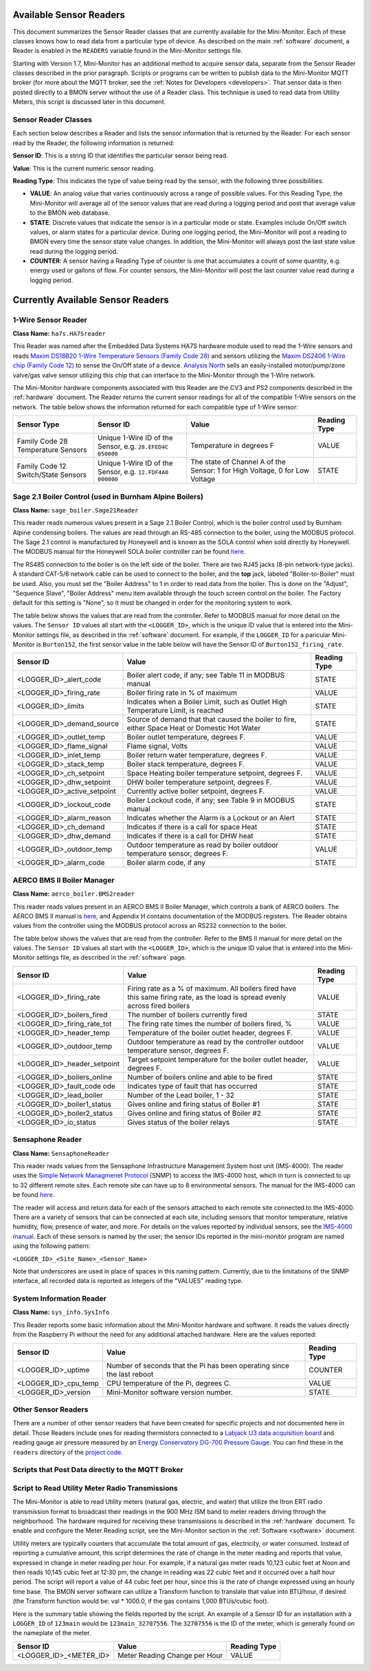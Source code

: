 .. _available-sensor-readers:

Available Sensor Readers
========================


This document summarizes the Sensor Reader classes that are currently
available for the Mini-Monitor. Each of these classes knows how to read
data from a particular type of device. As described on the main
:ref:`software` document, a Reader is enabled in the ``READERS`` variable found
in the Mini-Monitor settings file.

Starting with Version 1.7, Mini-Monitor has an additional method to
acquire sensor data, separate from the Sensor Reader classes described
in the prior paragraph. Scripts or programs can be written to publish
data to the Mini-Monitor MQTT broker (for more about the MQTT broker,
see the :ref:`Notes for Developers <developers>`. That sensor data is then
posted directly to a BMON server without the use of a Reader class.
This technique is used to read data from Utility Meters, this script 
is discussed later in this document.

Sensor Reader Classes
---------------------

Each section below describes a Reader and lists the sensor information
that is returned by the Reader. For each sensor read by the Reader, the
following information is returned:

**Sensor ID**: This is a string ID that identifies the particular sensor
being read.

**Value**: This is the current numeric sensor reading.

**Reading Type**: This indicates the type of value being read by the
sensor, with the following three possibilities:

*  **VALUE**: An analog value that varies continuously across a range of
   possible values. For this Reading Type, the Mini-Monitor will average
   all of the sensor values that are read during a logging period and
   post that average value to the BMON web database.
*  **STATE**: Discrete values that indicate the
   sensor is in a particular mode or state. Examples include On/Off
   switch values, or alarm states for a particular device. During one
   logging period, the Mini-Monitor will post a reading to BMON 
   every time the sensor state value changes. In addition, the
   Mini-Monitor will always post the last state value read during the
   logging period.
*  **COUNTER**: A sensor having a Reading Type of counter is one that
   accumulates a count of some quantity, e.g. energy used or gallons of
   flow. For counter sensors, the Mini-Monitor will post the last
   counter value read during a logging period.

Currently Available Sensor Readers
==================================

1-Wire Sensor Reader
--------------------

**Class Name:** ``ha7s.HA7Sreader``

This Reader was named after the Embedded Data Systems HA7S hardware module used to read the 1-Wire sensors and 
reads `Maxim DS18B20 1-Wire Temperature Sensors (Family Code 28) <http://www.maximintegrated.com/en/products/analog/sensors-and-sensor-interface/DS18B20.html>`_
and sensors utilizing the `Maxim DS2406 1-Wire chip (Family Code 12) <http://www.maximintegrated.com/en/products/digital/memory-products/DS2406.html>`_
to sense the On/Off state of a device. `Analysis North <http://analysisnorth.com>`_ sells an easily-installed
motor/pump/zone valve/gas valve sensor utilizing this chip that can interface to the Mini-Monitor through the 1-Wire network.

The Mini-Monitor hardware components associated with this Reader are the CV3
and PS2 components described in the :ref:`hardware` document. The Reader
returns the current sensor readings for all of the compatible 1-Wire
sensors on the network. The table below shows the information returned
for each compatible type of 1-Wire sensor:

+----------------+-------------+---------------+--------------+
| Sensor Type    | Sensor ID   | Value         | Reading Type |
+================+=============+===============+==============+
| Family Code 28 | Unique      | Temperature   | VALUE        |
| Temperature    | 1-Wire ID   | in degrees F  |              |
| Sensors        | of the      |               |              |
|                | Sensor,     |               |              |
|                | e.g.        |               |              |
|                | ``28.EFED4C |               |              |
|                | 050000``    |               |              |
+----------------+-------------+---------------+--------------+
| Family Code 12 | Unique      | The state of  | STATE        |
| Switch/State   | 1-Wire ID   | Channel A of  |              |
| Sensors        | of the      | the Sensor:   |              |
|                | Sensor,     | 1 for High    |              |
|                | e.g.        | Voltage, 0    |              |
|                | ``12.FDF4A0 | for Low       |              |
|                | 000000``    | Voltage       |              |
|                |             |               |              |
+----------------+-------------+---------------+--------------+

Sage 2.1 Boiler Control (used in Burnham Alpine Boilers)
--------------------------------------------------------

**Class Name:** ``sage_boiler.Sage21Reader``

This reader reads numerous values present in a Sage 2.1 Boiler Control,
which is the boiler control used by Burnham Alpine condensing
boilers. The values are read through an RS-485 connection to the boiler,
using the MODBUS protocol. The Sage 2.1 control is manufactured by
Honeywell and is known as the SOLA control when sold directly by
Honeywell. The MODBUS manual for the Honeywell SOLA boiler controller 
can be found `here <https://customer.honeywell.com/resources/Techlit/TechLitDocuments/65-0000s/65-0310.pdf>`_.

The RS485 connection to the boiler is on the left side of the boiler.
There are two RJ45 jacks (8-pin network-type jacks). A standard CAT-5/6
network cable can be used to connect to the boiler, and the **top**
jack, labeled "Boiler-to-Boiler" must be used. Also, you must set the
"Boiler Address" to 1 in order to read data from the boiler. This is
done on the "Adjust", "Sequence Slave", "Boiler Address" menu item
available through the touch screen control on the boiler. The Factory
default for this setting is "None", so it must be changed in order for
the monitoring system to work.

The table below shows the values that are read from the controller.
Refer to MODBUS manual for more detail on the values. The ``Sensor ID``
values all start with the ``<LOGGER_ID>``, which is the unique ID value
that is entered into the Mini-Monitor settings file, as described in the
:ref:`software` document. For example, if the ``LOGGER_ID`` for a paricular
Mini-Monitor is ``Burton152``, the first sensor value in the table below
will have the Sensor ID of ``Burton152_firing_rate``.

+-----------------------------------+---------------+-----------------+
| Sensor ID                         | Value         | Reading Type    |
+===================================+===============+=================+
| <LOGGER_ID>_alert_code            | Boiler alert  | STATE           |
|                                   | code, if any; |                 |
|                                   | see Table 11  |                 |
|                                   | in MODBUS     |                 |
|                                   | manual        |                 |
+-----------------------------------+---------------+-----------------+
| <LOGGER_ID>_firing_rate           | Boiler firing | VALUE           |
|                                   | rate in % of  |                 |
|                                   | maximum       |                 |
+-----------------------------------+---------------+-----------------+
| <LOGGER_ID>_limits                | Indicates     | STATE           |
|                                   | when a Boiler |                 |
|                                   | Limit, such   |                 |
|                                   | as Outlet     |                 |
|                                   | High          |                 |
|                                   | Temperature   |                 |
|                                   | Limit, is     |                 |
|                                   | reached       |                 |
+-----------------------------------+---------------+-----------------+
| <LOGGER_ID>_demand_source         | Source of     | STATE           |
|                                   | demand that   |                 |
|                                   | that caused   |                 |
|                                   | the boiler to |                 |
|                                   | fire, either  |                 |
|                                   | Space Heat or |                 |
|                                   | Domestic Hot  |                 |
|                                   | Water         |                 |
+-----------------------------------+---------------+-----------------+
| <LOGGER_ID>_outlet_temp           | Boiler outlet | VALUE           |
|                                   | temperature,  |                 |
|                                   | degrees F.    |                 |
+-----------------------------------+---------------+-----------------+
| <LOGGER_ID>_flame_signal          | Flame signal, | VALUE           |
|                                   | Volts         |                 |
+-----------------------------------+---------------+-----------------+
| <LOGGER_ID>_inlet_temp            | Boiler return | VALUE           |
|                                   | water         |                 |
|                                   | temperature,  |                 |
|                                   | degrees F.    |                 |
+-----------------------------------+---------------+-----------------+
| <LOGGER_ID>_stack_temp            | Boiler stack  | VALUE           |
|                                   | temperature,  |                 |
|                                   | degrees F.    |                 |
+-----------------------------------+---------------+-----------------+
| <LOGGER_ID>_ch_setpoint           | Space Heating | VALUE           |
|                                   | boiler        |                 |
|                                   | temperature   |                 |
|                                   | setpoint,     |                 |
|                                   | degrees F.    |                 |
+-----------------------------------+---------------+-----------------+
| <LOGGER_ID>_dhw_setpoint          | DHW boiler    | VALUE           |
|                                   | temperature   |                 |
|                                   | setpoint,     |                 |
|                                   | degrees F.    |                 |
+-----------------------------------+---------------+-----------------+
| <LOGGER_ID>_active_setpoint       | Currently     | VALUE           |
|                                   | active boiler |                 |
|                                   | setpoint,     |                 |
|                                   | degrees F.    |                 |
+-----------------------------------+---------------+-----------------+
| <LOGGER_ID>_lockout_code          | Boiler        | STATE           |
|                                   | Lockout code, |                 |
|                                   | if any; see   |                 |
|                                   | Table 9 in    |                 |
|                                   | MODBUS manual |                 |
+-----------------------------------+---------------+-----------------+
| <LOGGER_ID>_alarm_reason          | Indicates     | STATE           |
|                                   | whether the   |                 |
|                                   | Alarm is a    |                 |
|                                   | Lockout or an |                 |
|                                   | Alert         |                 |
+-----------------------------------+---------------+-----------------+
| <LOGGER_ID>_ch_demand             | Indicates if  | STATE           |
|                                   | there is a    |                 |
|                                   | call for      |                 |
|                                   | space Heat    |                 |
+-----------------------------------+---------------+-----------------+
| <LOGGER_ID>_dhw_demand            | Indicates if  | STATE           |
|                                   | there is a    |                 |
|                                   | call for DHW  |                 |
|                                   | heat          |                 |
+-----------------------------------+---------------+-----------------+
| <LOGGER_ID>_outdoor_temp          | Outdoor       | VALUE           |
|                                   | temperature   |                 |
|                                   | as read by    |                 |
|                                   | boiler        |                 |
|                                   | outdoor       |                 |
|                                   | temperature   |                 |
|                                   | sensor,       |                 |
|                                   | degrees F.    |                 |
+-----------------------------------+---------------+-----------------+
| <LOGGER_ID>_alarm_code            | Boiler alarm  | STATE           |
|                                   | code, if any  |                 |
+-----------------------------------+---------------+-----------------+

AERCO BMS II Boiler Manager
---------------------------

**Class Name:** ``aerco_boiler.BMS2reader``

This reader reads values present in an AERCO BMS II Boiler Manager,
which controls a bank of AERCO boilers. The AERCO BMS II manual is
`here <http://www.aerco.com/DocumentRepository/Download.aspx?file=1809>`_,
and Appendix H contains documentation of the MODBUS registers. The
Reader obtains values from the controller using the MODBUS protocol
across an RS232 connection to the boiler.

The table below shows the values that are read from the controller.
Refer to the BMS II manual for more detail on the values. The
``Sensor ID`` values all start with the ``<LOGGER_ID>``, which is the
unique ID value that is entered into the Mini-Monitor settings file, as
described in the :ref:`software` page.

+-----------------------------+-------------+-----------------+
| Sensor ID                   | Value       | Reading Type    |
+=============================+=============+=================+
| <LOGGER_ID>_firing_rate     | Firing      | VALUE           |
|                             | rate as     |                 |
|                             | a % of      |                 |
|                             | maximum.    |                 |
|                             | All         |                 |
|                             | boilers     |                 |
|                             | fired       |                 |
|                             | have        |                 |
|                             | this        |                 |
|                             | same        |                 |
|                             | firing      |                 |
|                             | rate,       |                 |
|                             | as the      |                 |
|                             | load is     |                 |
|                             | spread      |                 |
|                             | evenly      |                 |
|                             | across      |                 |
|                             | fired       |                 |
|                             | boilers     |                 |
+-----------------------------+-------------+-----------------+
| <LOGGER_ID>_boilers_fired   | The         | STATE           |
|                             | number      |                 |
|                             | of          |                 |
|                             | boilers     |                 |
|                             | currently   |                 |
|                             | fired       |                 |
+-----------------------------+-------------+-----------------+
| <LOGGER_ID>_firing_rate_tot | The         | VALUE           |
|                             | firing      |                 |
|                             | rate        |                 |
|                             | times       |                 |
|                             | the         |                 |
|                             | number      |                 |
|                             | of          |                 |
|                             | boilers     |                 |
|                             | fired,      |                 |
|                             | %           |                 |
+-----------------------------+-------------+-----------------+
| <LOGGER_ID>_header_temp     | Temperature | VALUE           |
|                             | of the      |                 |
|                             | boiler      |                 |
|                             | outlet      |                 |
|                             | header,     |                 |
|                             | degrees     |                 |
|                             | F.          |                 |
+-----------------------------+-------------+-----------------+
| <LOGGER_ID>_outdoor_temp    | Outdoor     | VALUE           |
|                             | temperature |                 |
|                             | as read     |                 |
|                             | by the      |                 |
|                             | controller  |                 |
|                             | outdoor     |                 |
|                             | temperature |                 |
|                             | sensor,     |                 |
|                             | degrees     |                 |
|                             | F.          |                 |
+-----------------------------+-------------+-----------------+
| <LOGGER_ID>_header_setpoint | Target      | VALUE           |
|                             | setpoint    |                 |
|                             | temperature |                 |
|                             | for the     |                 |
|                             | boiler      |                 |
|                             | outlet      |                 |
|                             | header,     |                 |
|                             | degrees     |                 |
|                             | F.          |                 |
+-----------------------------+-------------+-----------------+
| <LOGGER_ID>_boilers_online  | Number      | STATE           |
|                             | of boilers  |                 |
|                             | online      |                 |
|                             | and able to |                 |
|                             | be fired    |                 |
+-----------------------------+-------------+-----------------+
| <LOGGER_ID>_fault_code      | Indicates   | STATE           |
| ode                         | type of     |                 |
|                             | fault that  |                 |
|                             | has         |                 |
|                             | occurred    |                 |
+-----------------------------+-------------+-----------------+
| <LOGGER_ID>_lead_boiler     | Number of   | STATE           |
|                             | the Lead    |                 |
|                             | boiler,     |                 |
|                             | 1 - 32      |                 |
+-----------------------------+-------------+-----------------+
| <LOGGER_ID>_boiler1_status  | Gives       | STATE           |
|                             | online and  |                 |
|                             | firing      |                 |
|                             | status of   |                 |
|                             | Boiler #1   |                 |
+-----------------------------+-------------+-----------------+
| <LOGGER_ID>_boiler2_status  | Gives       | STATE           |
|                             | online and  |                 |
|                             | firing      |                 |
|                             | status of   |                 |
|                             | Boiler #2   |                 |
+-----------------------------+-------------+-----------------+
| <LOGGER_ID>_io_status       | Gives       | STATE           |
|                             | status of   |                 |
|                             | the boiler  |                 |
|                             | relays      |                 |
+-----------------------------+-------------+-----------------+

Sensaphone Reader
-----------------

**Class Name:** ``SensaphoneReader``

This reader reads values from the Sensaphone Infrastructure Management
System host unit (IMS-4000). The reader uses the `Simple Network
Managmenet Protocol <https://en.wikipedia.org/wiki/Simple_Network_Management_Protocol>`_
(SNMP) to access the IMS-4000 host, which in turn is connected to up to
32 different remote sites. Each remote site can have up to 8
environmental sensors. The manual for the IMS-4000 can be found
`here <http://www.sensaphone.com/pdf/LIT-0064_IMS-4000_Manualv3.0_WEB.pdf>`_.

The reader will access and return data for each of the sensors attached
to each remote site connected to the IMS-4000. There are a variety of
sensors that can be connected at each site, including sensors that
monitor temperature, relative humidity, flow, presence of water, and
more. For details on the values reported by individual sensors, see the
`IMS-4000 manual <http://www.sensaphone.com/pdf/LIT-0064_IMS-4000_Manualv3.0_WEB.pdf>`_.
Each of these sensors is named by the user; the sensor IDs reported in
the mini-monitor program are named using the following pattern:

``<LOGGER_ID>_<Site_Name>_<Sensor_Name>``

Note that underscores are used in place of spaces in this naming
pattern. Currently, due to the limitations of the SNMP interface, all
recorded data is reported as integers of the "VALUES" reading type.

System Information Reader
-------------------------

**Class Name:** ``sys_info.SysInfo``

This Reader reports some basic information about the Mini-Monitor
hardware and software. It reads the values directly from the Raspberry
Pi without the need for any additional attached hardware. Here are the
values reported:

+----------------------+--------------+-----------------+
| Sensor ID            | Value        | Reading Type    |
+======================+==============+=================+
| <LOGGER_ID>_uptime   | Number of    | COUNTER         |
|                      | seconds      |                 |
|                      | that the Pi  |                 |
|                      | has been     |                 |
|                      | operating    |                 |
|                      | since the    |                 |
|                      | last reboot  |                 |
+----------------------+--------------+-----------------+
| <LOGGER_ID>_cpu_temp | CPU          | VALUE           |
|                      | temperature  |                 |
|                      | of the Pi,   |                 |
|                      | degrees C.   |                 |
+----------------------+--------------+-----------------+
| <LOGGER_ID>_version  | Mini-Monitor | STATE           |
|                      | software     |                 |
|                      | version      |                 |
|                      | number.      |                 |
+----------------------+--------------+-----------------+

Other Sensor Readers
--------------------

There are a number of other sensor readers that have been created for
specific projects and not documented here in detail. Those Readers
include ones for reading thermistors connected to a `Labjack U3 data
acquisition board <http://labjack.com/u3>`_ and reading gauge air
pressure measured by an `Energy Conservatory DG-700 Pressure
Gauge <http://products.energyconservatory.com/dg-700-pressure-and-flow-gauge/>`_.
You can find these in the ``readers`` directory of the `project
code <https://github.com/alanmitchell/mini-monitor/tree/master/readers>`_.

Scripts that Post Data directly to the MQTT Broker
--------------------------------------------------

Script to Read Utility Meter Radio Transmissions
------------------------------------------------

The Mini-Monitor is able to read Utility meters (natural gas, electric,
and water) that utilize the Itron ERT radio transmission format to
broadcast their readings in the 900 MHz ISM band to meter readers
driving through the neighborhood. The hardware required for receiving
these transmissions is described in the :ref:`hardware` document. To
enable and configure the Meter Reading script, see the Mini-Monitor section in the :ref:`Software <software>` document.

Utility meters are typically counters that accumulate the total amount
of gas, electricity, or water consumed. Instead of reporting a
cumulative amount, this script determines the rate of change in the
meter reading and reports that value, expressed in change in meter reading per
hour. For example, if a natural gas meter reads 10,123 cubic feet at
Noon and then reads 10,145 cubic feet at 12:30 pm, the change in reading
was 22 cubic feet and it occurred over a half hour period. The script
will report a value of 44 cubic feet per hour, since this is the rate of
change expressed using an hourly time base. The BMON server software can
utilize a Transform function to translate that value into BTU/hour, if
desired (the Transform function would be: val \* 1000.0, if the gas
contains 1,000 BTUs/cubic foot).

Here is the summary table showing the fields reported by the script. An
example of a Sensor ID for an installation with a ``LOGGER_ID`` of
``123main`` would be ``123main_32707556``. The ``32707556`` is the ID of
the meter, which is generally found on the nameplate of the meter.

+-----------------------------+---------------------------------+----------------+
| Sensor ID                   | Value                           | Reading Type   |
+=============================+=================================+================+
| <LOGGER_ID>_<METER_ID>      | Meter Reading Change per Hour   | VALUE          |
+-----------------------------+---------------------------------+----------------+

